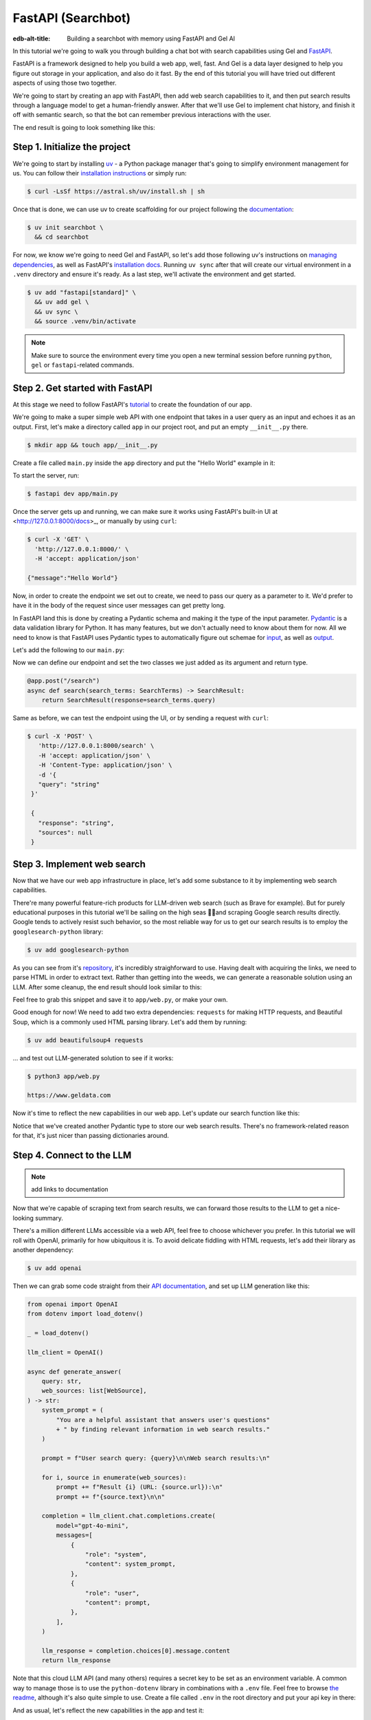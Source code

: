 .. _ref_guide_fastapi_gelai_searchbot:

===================
FastAPI (Searchbot)
===================

:edb-alt-title: Building a searchbot with memory using FastAPI and Gel AI

In this tutorial we're going to walk you through building a chat bot with search
capabilities using Gel and `FastAPI <https://fastapi.tiangolo.com/>`_.

FastAPI is a framework designed to help you build a web app, well, fast. And Gel
is a data layer designed to help you figure out storage in your application, and
also do it fast. By the end of this tutorial you will have tried out different
aspects of using those two together.

We're going to start by creating an app with FastAPI, then add web search
capabilities to it, and then put search results through a language model to get
a human-friendly answer. After that we'll use Gel to implement chat history, and
finish it off with semantic search, so that the bot can remember previous
interactions with the user.

The end result is going to look something like this:

.. image::
    /docs/tutorials/placeholder.png
    :alt: Placeholder
    :width: 100%

Step 1. Initialize the project
==============================

We're going to start by installing `uv <https://docs.astral.sh/uv/>`_ - a Python
package manager that's going to simplify environment management for us. You can
follow their `installation instructions
<https://docs.astral.sh/uv/getting-started/installation/>`_ or simply run:

.. code-block:: bash

    $ curl -LsSf https://astral.sh/uv/install.sh | sh

Once that is done, we can use uv to create scaffolding for our project following
the `documentation <https://docs.astral.sh/uv/guides/projects/>`_:

.. code-block:: bash

    $ uv init searchbot \
      && cd searchbot

For now, we know we're going to need Gel and FastAPI, so let's add those
following uv's instructions on `managing dependencies
<https://docs.astral.sh/uv/concepts/projects/dependencies/#optional-dependencies>`_,
as well as FastAPI's `installation docs
<https://fastapi.tiangolo.com/#installation>`_. Running ``uv sync`` after that
will create our virtual environment in a ``.venv`` directory and ensure it's
ready. As a last step, we'll activate the environment and get started.

.. code-block:: bash

    $ uv add "fastapi[standard]" \
      && uv add gel \
      && uv sync \
      && source .venv/bin/activate

.. note::
   Make sure to source the environment every time you open a new terminal
   session before running ``python``, ``gel`` or ``fastapi``-related commands.


Step 2. Get started with FastAPI
================================

At this stage we need to follow FastAPI's `tutorial
<https://fastapi.tiangolo.com/tutorial/>`_ to create the foundation of our app.

We're going to make a super simple web API with one endpoint that takes in a
user query as an input and echoes it as an output. First, let's make a directory
called ``app`` in our project root, and put an empty ``__init__.py`` there.

.. code-block:: bash

   $ mkdir app && touch app/__init__.py

Create a file called ``main.py`` inside the ``app`` directory and put the "Hello
World" example in it:

.. code-block:: python
    :caption: app/main.py

    from fastapi import FastAPI

    app = FastAPI()


    @app.get("/")
    async def root():
        return {"message": "Hello World"}

To start the server, run:

.. code-block:: bash

    $ fastapi dev app/main.py

Once the server gets up and running, we can make sure it works using FastAPI's
built-in UI at <http://127.0.0.1:8000/docs>_, or manually by using ``curl``:

.. code-block:: bash

    $ curl -X 'GET' \
      'http://127.0.0.1:8000/' \
      -H 'accept: application/json'

    {"message":"Hello World"}

Now, in order to create the endpoint we set out to create, we need to pass our
query as a parameter to it. We'd prefer to have it in the body of the request
since user messages can get pretty long.

In FastAPI land this is done by creating a Pydantic schema and making it the
type of the input parameter. `Pydantic <https://docs.pydantic.dev/latest/>`_ is
a data validation library for Python. It has many features, but we don't
actually need to know about them for now. All we need to know is that FastAPI
uses Pydantic types to automatically figure out schemae for `input
<https://fastapi.tiangolo.com/tutorial/body/>`_, as well as `output
<https://fastapi.tiangolo.com/tutorial/response-model/>`_.

Let's add the following to our ``main.py``:

.. code-block:: python
    :caption: app/main.py

    from pydantic import BaseModel


    class SearchTerms(BaseModel):
        query: str

    class SearchResult(BaseModel):
        response: str | None = None
        sources: list[str] | None = None

Now we can define our endpoint and set the two classes we just added as its
argument and return type.

.. code-block:: python

    @app.post("/search")
    async def search(search_terms: SearchTerms) -> SearchResult:
        return SearchResult(response=search_terms.query)

Same as before, we can test the endpoint using the UI, or by sending a request
with ``curl``:

.. code-block:: bash

   $ curl -X 'POST' \
      'http://127.0.0.1:8000/search' \
      -H 'accept: application/json' \
      -H 'Content-Type: application/json' \
      -d '{
      "query": "string"
    }'

    {
      "response": "string",
      "sources": null
    }

Step 3. Implement web search
============================

Now that we have our web app infrastructure in place, let's add some substance
to it by implementing web search capabilities.

There're many powerful feature-rich products for LLM-driven web search (such as
Brave for example). But for purely educational purposes in this tutorial we'll
be sailing on the high seas 🏴‍☠️and scraping Google search results
directly. Google tends to actively resist such behavior, so the most reliable
way for us to get our search results is to employ the ``googlesearch-python``
library:

.. code-block:: bash

    $ uv add googlesearch-python

As you can see from it's `repository
<https://github.com/Nv7-GitHub/googlesearch?tab=readme-ov-file#additional-options>`_,
it's incredibly straighforward to use. Having dealt with acquiring the links, we
need to parse HTML in order to extract text. Rather than getting into the weeds,
we can generate a reasonable solution using an LLM. After some cleanup, the end
result should look similar to this:

.. code-block:: python
    :caption: app/web.py

    import requests
    from bs4 import BeautifulSoup
    import time
    import re

    from googlesearch import search

    HEADERS = {
        "User-Agent": "Mozilla/5.0 (Windows NT 10.0; Win64; x64) AppleWebKit/537.36 (KHTML, like Gecko) Chrome/91.0.4472.124 Safari/537.36"
    }


    def extract_text_from_url(url: str) -> str:
        """
        Extract main text content from a webpage.
        """
        try:
            response = requests.get(url, headers=HEADERS, timeout=10)
            response.raise_for_status()

            soup = BeautifulSoup(response.text, "html.parser")

            # Remove script and style elements
            for element in soup(["script", "style", "header", "footer", "nav"]):
                element.decompose()

            # Get text and clean it up
            text = soup.get_text(separator=" ")
            # Remove extra whitespace
            text = re.sub(r"\s+", " ", text).strip()

            return text

        except Exception as e:
            print(f"Error extracting text from {url}: {e}")
            return ""


    def fetch_web_sources(query: str, limit: int = 5) -> list[tuple[str, str]]:
        """
        Perform search and extract text from results.
        Returns list of (url, text_content) tuples.
        """
        results = []
        urls = search(query, num_results=limit)

        for url in urls:
            text = extract_text_from_url(url)
            if text:  # Only include if we got some text
                results.append((url, text))
            # Be nice to servers
            time.sleep(1)

        return results

    if __name__ == "__main__":
        print(fetch_web_sources("gel database", limit=1)[0][0])

Feel free to grab this snippet and save it to ``app/web.py``, or make your own.

Good enough for now! We need to add two extra dependencies: ``requests`` for
making HTTP requests, and Beautiful Soup, which is a commonly used HTML parsing
library. Let's add them by running:

.. code-block:: bash

    $ uv add beautifulsoup4 requests

... and test out LLM-generated solution to see if it works:

.. code-block:: bash

    $ python3 app/web.py

    https://www.geldata.com

Now it's time to reflect the new capabilities in our web app. Let's update our
search function like this:

.. code-block:: python
    :caption: app/main.py

    from .web import fetch_web_sources

    class WebSource(BaseModel):
        url: str | None = None
        text: str | None = None

    @app.post("/search")
    async def search(search_terms: SearchTerms) -> SearchResult:
        web_sources = await search_web(search_terms.query)
        return SearchResult(
            response=search_terms.query, sources=[source.url for source in web_sources]
        )


    async def search_web(query: str) -> list[WebSource]:
        web_sources = [
            WebSource(url=url, text=text) for url, text in fetch_web_sources(query, limit=1)
        ]
        return web_sources

Notice that we've created another Pydantic type to store our web search results.
There's no framework-related reason for that, it's just nicer than passing
dictionaries around.


Step 4. Connect to the LLM
==========================

.. note::

   add links to documentation

Now that we're capable of scraping text from search results, we can forward
those results to the LLM to get a nice-looking summary.

There's a million different LLMs accessible via a web API, feel free to choose
whichever you prefer. In this tutorial we will roll with OpenAI, primarily for
how ubiquitous it is. To avoid delicate fiddling with HTML requests, let's add
their library as another dependency:

.. code-block:: bash

    $ uv add openai

Then we can grab some code straight from their `API documentation
<https://platform.openai.com/docs/api-reference/chat/create>`_, and set up LLM
generation like this:

.. code-block:: python

    from openai import OpenAI
    from dotenv import load_dotenv()

    _ = load_dotenv()

    llm_client = OpenAI()

    async def generate_answer(
        query: str,
        web_sources: list[WebSource],
    ) -> str:
        system_prompt = (
            "You are a helpful assistant that answers user's questions"
            + " by finding relevant information in web search results."
        )

        prompt = f"User search query: {query}\n\nWeb search results:\n"

        for i, source in enumerate(web_sources):
            prompt += f"Result {i} (URL: {source.url}):\n"
            prompt += f"{source.text}\n\n"

        completion = llm_client.chat.completions.create(
            model="gpt-4o-mini",
            messages=[
                {
                    "role": "system",
                    "content": system_prompt,
                },
                {
                    "role": "user",
                    "content": prompt,
                },
            ],
        )

        llm_response = completion.choices[0].message.content
        return llm_response

Note that this cloud LLM API (and many others) requires a secret key to be set
as an environment variable. A common way to manage those is to use the
``python-dotenv`` library in combinations with a ``.env`` file. Feel free to
browse `the readme
<https://github.com/theskumar/python-dotenv?tab=readme-ov-file#getting-started>`_,
although it's also quite simple to use. Create a file called ``.env`` in the
root directory and put your api key in there:

.. code-block:: bash
   :caption: .env

   OPENAI_API_KEY="sk-..."

And as usual, let's reflect the new capabilities in the app and test it:

.. code-block:: python

    @app.post("/search")
    async def search(search_terms: SearchTerms) -> SearchResult:
        web_sources = await search_web(search_terms.query)
        response = await generate_answer(search_terms.query, web_sources)
        return SearchResult(
            response=response, sources=[source.url for source in web_sources]
        )

.. code-block:: bash

   curl -X 'POST' \
      'http://127.0.0.1:8000/search' \
      -H 'accept: application/json' \
      -H 'Content-Type: application/json' \
      -d '{
      "query": "what is gel"
    }'

    {
      "response": "Gel is a next-generation database ... "
      "sources": [
        "https://www.geldata.com/"
      ]
    }

Step 5. Use Gel to implement chat history
=========================================

So far we've built an application that can take in a query, fetch top 5 Google
search results for it, sift through them using an LLM, and generate a nice
answer.

However, right now it's hardly better than Google itself, since you have to
basically start over every time you want to refine the query. To enable more
organic multi-turn interaction we need to add chat history and infer the query
from the context of the entire conversation.

Now's a good time to introduce Gel.

In case you need installation instructions, take a look at :ref:`Quickstart UI
<ref_quickstart>`. Once Gel CLI is present in your system, initialize the
project like this:

.. code-block:: bash

    $ gel project init --non-interactive

This command is going to put some project scaffolding inside our app, spin up a
local instace of Gel, and then link the two together. From now on, all
Gel-related things that happen inside our project folder are going to be
automatically run on the correct databaser instance, no need to worry about
connection incantations.


Defining the schema
-------------------

The database :ref:`schema <ref_datamodel_index>` in Gel is defined
declaratively. The :ref:`gel project init <ref_cli_edgedb_project_init>`
command has created a file called ``dbchema/default.esdl``, which we're going to
use to define our types.

We obviously want to keep track of messages, so we need to represent those in
the schema. By convention established in the LLM space, each message is going to
have a role in addition to the message content itself. We can also get Gel to
automatically keep track of message's creation time by adding a property callled
``timestamp`` and setting its :ref:`default value <ref_datamodel_props>` to the
output of the :ref:`datetime_current() <ref_std_datetime>` function. Finally,
LLM messages in our searchbot have souce URLs associated with them. Let's keep
track of those too, by adding a :ref:`multi-link property
<ref_datamodel_links>`.

.. code-block:: sdl

    type Message {
        role: str;
        body: str;
        timestamp: datetime {
            default := datetime_current();
        }
        multi sources: str;
    }

Messages are grouped together into a chat, so let's add that entity to our
schema too.

.. code-block:: sdl

    type Chat {
        multi messages: Message;
    }

And chats all belong to a certain user, making up their chat history. One other
thing we'd like to keep track of about our users is their username, and it would
make sense for us to make sure that it's unique by using an ``excusive``
:ref:`constraint <ref_datamodel_constraints>`.


.. code-block:: sdl

    type User {
        name: str {
            constraint exclusive;
        }
        multi chats: Chat;
    }

We're going to keep our schema super simple. One cool thing about Gel is that it
will enable us to easily implement advanced features such as authentification or
AI down the road, but we're gonna come back to that later.

For now, this is the entire schema we came up with:

.. code-block:: sdl

    module default {
        type Message {
            role: str;
            body: str;
            timestamp: datetime {
                default := datetime_current();
            }
            multi sources: str;
        }

        type Chat {
            multi messages: Message;
        }

        type User {
            name: str {
                constraint exclusive;
            }
            multi chats: Chat;
        }
    }

Let's use the :ref:`gel migration create <ref_cli_edgedb_migration_create>` CLI
command, followed by :ref:`gel migrate <ref_cli_edgedb_migrate>` in order to
migrate to our new schema and proceed to writing some queries.

.. code-block:: bash

    $ gel migration create

.. code-block:: bash

    $ gel migrate

Now that our schema is applied, let's quickly populate the database with some
fake data in order to be able to test the queries. We're going to explore
writing queries in a bit, but for now you can just run the following command in
the shell:

.. code-block:: bash

    $ mkdir app/sample_data && cat << 'EOF' > app/sample_data/inserts.edgeql
    # Create users first
    insert User {
        name := 'alice',
    };
    insert User {
        name := 'bob',
    };
    # Insert chat histories for Alice
    update User
    filter .name = 'alice'
    set {
        chats := {
            (insert Chat {
                messages := {
                    (insert Message {
                        role := 'user',
                        body := 'What are the main differences between GPT-3 and GPT-4?',
                        timestamp := <datetime>'2024-01-07T10:00:00Z',
                        sources := {'arxiv:2303.08774', 'openai.com/research/gpt-4'}
                    }),
                    (insert Message {
                        role := 'assistant',
                        body := 'The key differences include improved reasoning capabilities, better context understanding, and enhanced safety features...',
                        timestamp := <datetime>'2024-01-07T10:00:05Z',
                        sources := {'openai.com/blog/gpt-4-details', 'arxiv:2303.08774'}
                    })
                }
            }),
            (insert Chat {
                messages := {
                    (insert Message {
                        role := 'user',
                        body := 'Can you explain what policy gradient methods are in RL?',
                        timestamp := <datetime>'2024-01-08T14:30:00Z',
                        sources := {'Sutton-Barto-RL-Book-Ch13', 'arxiv:1904.12901'}
                    }),
                    (insert Message {
                        role := 'assistant',
                        body := 'Policy gradient methods are a class of reinforcement learning algorithms that directly optimize the policy...',
                        timestamp := <datetime>'2024-01-08T14:30:10Z',
                        sources := {'Sutton-Barto-RL-Book-Ch13', 'spinning-up.openai.com'}
                    })
                }
            })
        }
    };
    # Insert chat histories for Bob
    update User
    filter .name = 'bob'
    set {
        chats := {
            (insert Chat {
                messages := {
                    (insert Message {
                        role := 'user',
                        body := 'What are the pros and cons of different sharding strategies?',
                        timestamp := <datetime>'2024-01-05T16:15:00Z',
                        sources := {'martin-kleppmann-ddia-ch6', 'aws.amazon.com/sharding-patterns'}
                    }),
                    (insert Message {
                        role := 'assistant',
                        body := 'The main sharding strategies include range-based, hash-based, and directory-based sharding...',
                        timestamp := <datetime>'2024-01-05T16:15:08Z',
                        sources := {'martin-kleppmann-ddia-ch6', 'mongodb.com/docs/sharding'}
                    }),
                    (insert Message {
                        role := 'user',
                        body := 'Could you elaborate on hash-based sharding?',
                        timestamp := <datetime>'2024-01-05T16:16:00Z',
                        sources := {'mongodb.com/docs/sharding'}
                    })
                }
            })
        }
    };
    EOF

This created an ``app/sample_data/inserts.edgeql`` file, which we can now execute
using the CLI like this:

.. code-block:: bash

    $ gel query -f app/sample_data/inserts.edgeql

    {"id": "862de904-de39-11ef-9713-4fab09220c4a"}
    {"id": "862e400c-de39-11ef-9713-2f81f2b67013"}
    {"id": "862de904-de39-11ef-9713-4fab09220c4a"}
    {"id": "862e400c-de39-11ef-9713-2f81f2b67013"}

The :ref:`gel query <ref_cli_edgedb_query>` command is one of many ways we can
execute a query in Gel. Now that we've done it, there's stuff in the database.
Let's verify it by running:

.. code-block:: bash

    $ gel query "select User { name };"

    {"name": "alice"}
    {"name": "bob"}

Writing queries
---------------

With schema in place, it's time to focus on getting the data in and out of the
database.

In this tutorial we're going to write queries using :ref:`EdgeQL
<ref_intro_edgeql>` and then use :ref:`codegen <edgedb-python-codegen>` to
generate typesafe function that we can plug directly into out Python code. If
you are completely unfamiliar with EdgeQL, now is a good time to check out the
basics before proceeding.

Let's move on. First, create a directory inside ``app`` called ``queries``. This
is where we're going to put all of the EdgeQL-related stuff.

We're going to start by writing a query that fetches all of the users. In
``queries`` create a file named ``get_users.edgeql`` and put the following query
in there:

.. code-block:: edgeql
    :caption: app/queries/get_users.edgeql

    select User { name };

Now run the code generator from the shell:

.. code-block:: bash

    $ gel-py

It's going to automatically locate the ``.edgeql`` file and generate types for
it. We can inspect generated code in ``app.queries/get_users_async_edgeql.py``.
Once that is done, let's use those types to create the endpoint in ``main.py``:

.. code-block:: python

    from edgedb import create_async_client
    from .queries.get_users_async_edgeql import get_users as get_users_query, GetUsersResult


    gel_client = create_async_client()

    @app.get("/users")
    async def get_users() -> list[GetUsersResult]:
        return await get_users_query(gel_client)

Let's verify it that works as expected:

.. code-block:: bash

    $ curl -X 'GET' \
    'http://127.0.0.1:8000/users' \
    -H 'accept: application/json'

    [
      {
        "id": "862de904-de39-11ef-9713-4fab09220c4a",
        "name": "alice"
      },
      {
        "id": "862e400c-de39-11ef-9713-2f81f2b67013",
        "name": "bob"
      }
    ]


While we're at it, let's also implement the option to fetch a user by their
username. In order to do that, we need to write a new query in a separate file
``app/queries/get_user_by_name.edgeql``:

.. code-block:: edgeql
    :caption: app/queries/get_users.edgeql

    select User { name }
    filter .name = <str>$name;

After that, we will run the code generator again by calling ``gel-py``. In the
app, we are going to reuse the same endpoint that fetches the list of all users.
From now on, if the user calls it without any arguments (e.g.
``http://127.0.0.1/users``), they are going to receive the list of all users,
same as before. But if they pass a username as a query argument like this:
``http://127.0.0.1/users?username=bob``, the system will attempt to fetch a user
named ``bob``.

In order to achieve this, we're going to need to add a ``Query``-type argument
to our endpoint function. You can learn more about how to configure this type of
arguments in `FastAPI's docs
<https://fastapi.tiangolo.com/tutorial/query-params/>`_. It's default value is
going to be ``None``, which will enable us to implement our conditional logic:

.. code-block:: python
    :caption: app/main.py

    from fastapi import Query, HTTPException
    from http import HTTPStatus
    from .queries.get_user_by_name_async_edgeql import (
        get_user_by_name as get_user_by_name_query,
        GetUserByNameResult,
    )


    @app.get("/users")
    async def get_users(
        username: str = Query(None),
    ) -> list[GetUsersResult] | GetUserByNameResult:
        """List all users or get a user by their username"""
        if username:
            user = await get_user_by_name_query(gel_client, name=username)
            if not user:
                raise HTTPException(
                    HTTPStatus.NOT_FOUND,
                    detail={"error": f"Error: user {username} does not exist."},
                )
            return user
        else:
            return await get_users_query(gel_client)


And once again, let's verify that everything works:

.. code-block:: bash

    $ curl -X 'GET' \
      'http://127.0.0.1:8000/users?username=alice' \
      -H 'accept: application/json'

    {
      "id": "862de904-de39-11ef-9713-4fab09220c4a",
      "name": "alice"
    }


Finally, let's also implement the option to add a new user. For this, just as
before, we'll create a new file ``app/queries/create_user.edgeql``, add a query
to it and run code generation.

.. code-block:: edgeql

    select(
        insert User {
            name := <str>$username
        }
    ) {
        name
    }

Note that in this query we've wrapped the ``insert`` in a ``select`` statement.
This is a common pattern in EdgeQL, that can be used whenever you would like to
get something other than object ID when you just inserted it.

In order to integrate this query into our app, we're going to add a new
endpoint. Note that this one has the same name ``/users``, but is for the POST
HTTP method.

.. code-block:: python

    from gel import ConstraintViolationError
    from .queries.create_user_async_edgeql import (
        create_user as create_user_query,
        CreateUserResult,
    )

    @app.post("/users", status_code=HTTPStatus.CREATED)
    async def post_user(username: str = Query()) -> CreateUserResult:
        try:
            return await create_user_query(gel_client, username=username)
        except ConstraintViolationError:
            raise HTTPException(
                status_code=HTTPStatus.BAD_REQUEST,
                detail={"error": f"Username '{username}' already exists."},
            )

Once more, let's verify that the new endpoint works as expected:

.. code-block:: bash

    $ curl -X 'POST' \
      'http://127.0.0.1:8000/users?username=charlie' \
      -H 'accept: application/json' \
      -d ''

    {
      "id": "20372a1a-ded5-11ef-9a08-b329b578c45c",
      "name": "charlie"
    }

This wraps things up for our user-related functionality. Of course, we now need
to deal with Chats and Messages, too. We're not going to go in depth for those,
since the process would be quite similar to what we just done. Instead, feel
free to implement those endpoints yourself as an exercise, or copy the code
below if you are in rush.

.. code-block:: bash

    $ echo 'select Chat {
        messages,
        user := .<chats[is User],
    } filter .user.name = <str>$username;' > app/queries/get_chats.edgeql && echo 'select Chat {
        messages,
        user := .<chats[is User],
    } filter .user.name = <str>$username and .id = <uuid>$chat_id;' > app/queries/get_chat_by_id.edgeql && echo 'with new_chat := (insert Chat)
    select (
        update User filter .name = <str>$username
        set {
            chats := assert_distinct(.chats union new_chat)
        }
    ) {
        new_chat_id := new_chat.id
    }' > app/queries/create_chat.edgeql && echo 'with
        user := (select User filter .name = <str>$username),
        chat := (
            select Chat filter .<chats[is User] = user and .id = <uuid>$chat_id
        )
    select Message {
        role,
        body,
        sources,
        chat := .<messages[is Chat]
    } filter .chat = chat;' > app/queries/get_messages.edgeql && echo 'with
        user := (select User filter .name = <str>$username),
    update Chat
    filter .id = <uuid>$chat_id and .<chats[is User] = user
    set {
        messages := assert_distinct(.messages union (
            insert Message {
                role := <str>$message_role,
                body := <str>$message_body,
                sources := array_unpack(<array<str>>$sources)
            }
        ))
    }' > app/queries/add_message.edgeql

.. code-block:: python
    :caption: app/main.py

    from .queries.get_chats_async_edgeql import get_chats as get_chats_query, GetChatsResult
    from .queries.get_chat_by_id_async_edgeql import (
        get_chat_by_id as get_chat_by_id_query,
        GetChatByIdResult,
    )
    from .queries.get_messages_async_edgeql import (
        get_messages as get_messages_query,
        GetMessagesResult,
    )
    from .queries.create_chat_async_edgeql import (
        create_chat as create_chat_query,
        CreateChatResult,
    )
    from .queries.add_message_async_edgeql import (
        add_message as add_message_query,
    )


    @app.get("/chats")
    async def get_chats(
        username: str = Query(), chat_id: str = Query(None)
    ) -> list[GetChatsResult] | GetChatByIdResult:
        """List user's chats or get a chat by username and id"""
        if chat_id:
            chat = await get_chat_by_id_query(
                gel_client, username=username, chat_id=chat_id
            )
            if not chat:
                raise HTTPException(
                    HTTPStatus.NOT_FOUND,
                    detail={"error": f"Chat {chat_id} for user {username} does not exist."},
                )
            return chat
        else:
            return await get_chats_query(gel_client, username=username)


    @app.post("/chats", status_code=HTTPStatus.CREATED)
    async def post_chat(username: str) -> CreateChatResult:
        return await create_chat_query(gel_client, username=username)


    @app.get("/messages")
    async def get_messages(
        username: str = Query(), chat_id: str = Query()
    ) -> list[GetMessagesResult]:
        """Fetch all messages from a chat"""
        return await get_messages_query(gel_client, username=username, chat_id=chat_id)


For the ``post_messages`` function we're going to do something a little bit
different though. Since this is now the primary way for the user to add their
queries to the system, it functionally superceeds the ``/search`` endpoint we
made before. To this end, this function is where we're going to handle saving
messages, retrieving chat history, invoking web search and generating the
answer.

.. code-block:: python

    @app.post("/messages", status_code=HTTPStatus.CREATED)
    async def post_messages(
        search_terms: SearchTerms,
        username: str = Query(),
        chat_id: str = Query(),
    ) -> SearchResult:
        chat_history = await get_messages_query(
            gel_client, username=username, chat_id=chat_id
        )

        _ = await add_message_query(
            gel_client,
            username=username,
            message_role="user",
            message_body=search_terms.query,
            sources=[],
            chat_id=chat_id,
        )

        search_query = search_terms.query
        web_sources = await search_web(search_query)

        search_result = await generate_answer(
            search_terms.query, chat_history, web_sources
        )

        _ = await add_message_query(
            gel_client,
            username=username,
            message_role="assistant",
            message_body=search_result.response,
            sources=search_result.sources,
            chat_id=chat_id,
        )

        return search_result


Let's not forget to modify the ``generate_answer`` function, so it can also be
history-aware.

.. code-block:: python

    async def generate_answer(
        query: str,
        chat_history: list[GetMessagesResult],
        web_sources: list[WebSource],
    ) -> SearchResult:
        system_prompt = (
            "You are a helpful assistant that answers user's questions"
            + " by finding relevant information in web search results."
        )

        prompt = f"User search query: {query}\n\nWeb search results:\n"

        for i, source in enumerate(web_sources):
            prompt += f"Result {i} (URL: {source.url}):\n"
            prompt += f"{source.text}\n\n"

        completion = llm_client.chat.completions.create(
            model="gpt-4o-mini",
            messages=[
                {
                    "role": "system",
                    "content": system_prompt,
                },
                {
                    "role": "user",
                    "content": prompt,
                },
            ],
        )

        llm_response = completion.choices[0].message.content
        search_result = SearchResult(
            response=llm_response, sources=[source.url for source in web_sources]
        )

        return search_result


Ok, this should be it for setting up the chat history. Let's test it. First, we
are going to start a new chat for our user:

.. code-block:: bash

    $ curl -X 'POST' \
      'http://127.0.0.1:8000/chats?username=charlie' \
      -H 'accept: application/json' \
      -d ''

    {
      "id": "20372a1a-ded5-11ef-9a08-b329b578c45c",
      "new_chat_id": "544ef3f2-ded8-11ef-ba16-f7f254b95e36"
    }


Next, let's add a couple messages and wait for the bot to respond:

.. code-block:: bash

    $ curl -X 'POST' \
      'http://127.0.0.1:8000/messages?username=charlie&chat_id=544ef3f2-ded8-11ef-ba16-f7f254b95e36' \
      -H 'accept: application/json' \
      -H 'Content-Type: application/json' \
      -d '{
      "query": "tell me about the best database in existence"
    }'

    {
      "response": "Let me tell you about MS SQL Server...",
      "sources": [
        "https://www.itta.net/en/blog/top-10-best-databases-to-use-in-2024/"
      ]
    }

    $ curl -X 'POST' \
      'http://127.0.0.1:8000/messages?username=charlie&chat_id=544ef3f2-ded8-11ef-ba16-f7f254b95e36' \
      -H 'accept: application/json' \
      -H 'Content-Type: application/json' \
      -d '{
      "query": "no i was talking about gel"
    }'

    {
      "response": "Gel is an innovative open-source database ... "
      "sources": [
        "https://divan.dev/posts/edgedb/"
      ]
    }

Finally, let's check that the messages we saw are in fact stored in the chat
history:

.. code-block:: bash

    $ curl -X 'GET' \
      'http://127.0.0.1:8000/messages?username=charlie&chat_id=544ef3f2-ded8-11ef-ba16-f7f254b95e36' \
      -H 'accept: application/json'

    [
      {
        "id": "7e0a0f1a-ded8-11ef-ba16-2344d9519bcf",
        "role": "user",
        "body": "tell me about the best database in existence",
        "sources": [],
        "chat": [
          {
            "id": "544ef3f2-ded8-11ef-ba16-f7f254b95e36"
          }
        ]
      },
      {
        "id": "8980413e-ded8-11ef-a67b-0bb26b4bb123",
        "role": "assistant",
        "body": "Let me tell you about MS SQL Server...",
        "sources": [
          "https://www.itta.net/en/blog/top-10-best-databases-to-use-in-2024/"
        ],
        "chat": [
          {
            "id": "544ef3f2-ded8-11ef-ba16-f7f254b95e36"
          }
        ]
      },
      {
        "id": "a7fa9f4c-ded8-11ef-a67b-8394596c51b4",
        "role": "user",
        "body": "no i was talking about edgedb",
        "sources": [],
        "chat": [
          {
            "id": "544ef3f2-ded8-11ef-ba16-f7f254b95e36"
          }
        ]
      },
      {
        "id": "ad60c43e-ded8-11ef-a67b-1fd15164d162",
        "role": "assistant",
        "body": "EdgeDB is an innovative open-source database ... "
        "sources": [
          "https://divan.dev/posts/edgedb/"
        ],
        "chat": [
          {
            "id": "544ef3f2-ded8-11ef-ba16-f7f254b95e36"
          }
        ]
      }
    ]


In reality this workflow would've been handled by the frontend, providing the
user with a nice inteface to interact with. But even without one we're built a
fully functional chatbot already!


Generating a Google search query
--------------------------------

Congratulations! We just got done implementing multi-turn conversations for our
search bot.

However, there's still one crucial piece missing. Right now we're
simply forwarding the users message straight to Google search. But what happens
if their message is a followup that cannot be used as a standalone search query?

Ideally what we should do is we should infer the search query from the entire
conversation, and use that to perform the search.

Let's implement an extra step in which the LLM is going to produce a query for
us based on the entire chat history. That way we can be sure we're progressively
working on our query rather than rewriting it from scratch every time.

This is what we need to do: every time the user submits a message, we need to
fetch the chat history, extract a search query from it using the LLM, and the
other steps are going to the the same as before. Let's make the follwing
modifications to the ``main.py``:

.. code-block:: python
    :caption: app/main.py

    @app.post("/messages", status_code=HTTPStatus.CREATED)
    async def post_messages(
        search_terms: SearchTerms,
        username: str = Query(),
        chat_id: str = Query(),
    ) -> SearchResult:
        chat_history = await get_messages_query(
            gel_client, username=username, chat_id=chat_id
        )

        _ = await add_message_query(
            gel_client,
            username=username,
            message_role="user",
            message_body=search_terms.query,
            sources=[],
            chat_id=chat_id,
        )

        search_query = await generate_search_query(search_terms.query, chat_history)
        web_sources = await search_web(search_query)

        search_result = await generate_answer(
            search_terms.query, chat_history, web_sources
        )

        _ = await add_message_query(
            gel_client,
            username=username,
            message_role="assistant",
            message_body=search_result.response,
            sources=search_result.sources,
            chat_id=chat_id,
        )

        return search_result

    async def generate_search_query(
        query: str, message_history: list[GetMessagesResult]
    ) -> str:
        system_prompt = (
            "You are a helpful assistant."
            + " Your job is to summarize chat history into a standalone google search query."
            + " Only provide the query itself as your response."
        )

        formatted_history = "\n---\n".join(
            [
                f"{message.role}: {message.body} (sources: {message.sources})"
                for message in message_history
            ]
        )
        prompt = f"Chat history: {formatted_history}\n\nUser message: {query} \n\n"

        completion = llm_client.chat.completions.create(
            model="gpt-4o-mini",
            messages=[
                {
                    "role": "system",
                    "content": system_prompt,
                },
                {
                    "role": "user",
                    "content": prompt,
                },
            ],
        )

        llm_response = completion.choices[0].message.content
        return llm_response


Step 6. Use Gel's advanced features to create a RAG
====================================================

At this point we have a decent search bot that can refine a search query over
multiple turns of a conversation.

It's time to add the final touch: we can make the bot remember previous similar
interactions with the user using retrieval-augmented generation (RAG).

To achieve this we need to implement similarity search across message history:
we're going to create a vector embedding for every message in the database using
a neural network. Every time we generate a Google search query, we're also going
to use it to search for similar messages in user's message history, and inject
the corresponding chat into the prompt. That way the search bot will be able to
quickly "remember" similar interactions with the user and use them to understand
what they are looking for.

Gel enables us to implement such a system with only minor modifications to the
schema.

We begin by enabling the ``ai`` extension by adding the following like on top of
the ``dbschema/default.esdl``:

.. code-block:: sdl

    using extension ai;

... and do the migration:


.. code-block:: bash

    $ gel migration create
    $ gel migrate

Next, we need to configure the API key in Gel for whatever embedding provider
we're going to be using. As per documentation, let's open up the CLI by typing
``gel`` and run the following command (assuming we're using OpenAI):

.. code-block:: edgeql-repl

    searchbot:main> configure current database
    insert ext::ai::OpenAIProviderConfig {
      secret := 'sk-....',
    };

    OK: CONFIGURE DATABASE

In order to get Gel to automatically keep track of creating and updating message
embeddings, all we need to do is create a deferred index like this:

.. code-block:: sdl

    type Message {
        role: str;
        body: str;
        timestamp: datetime {
            default := datetime_current();
        }
        multi sources: str;

        deferred index ext::ai::index(embedding_model := 'text-embedding-3-small')
            on (.body);
    }

... and run a migration one more time.

And we're done! Gel is going to cook in the background for a while and generate
embedding vectors for our queries. To make sure nothing broke we can follow
Gel's AI documentation and take a look at instance logs:

.. code-block:: bash

    $ gel instance logs -I searchbot | grep api.openai.com

    INFO 50121 searchbot 2025-01-30T14:39:53.364 httpx: HTTP Request: POST https://api.openai.com/v1/embeddings "HTTP/1.1 200 OK"

It's time to create the second half of the similarity search - the search query.
The query needs to fetch ``k`` chats in which there're messages that are most
similar to our current message. This can be a little difficult to visualize in
your head, so here's the query itself:

.. code-block:: edgeql

    with
        user := (select User filter .name = <str>$username),
        chats := (select Chat filter .<chats[is User] = user)

    select chats {
        distance := min(
            ext::ai::search(
                .messages,
                <array<float32>>$embedding,
            ).distance,
        ),
        messages: {
            role, body, sources
        }
    }

    order by .distance
    limit <int64>$limit;


.. note::

   Before we can integrate this query into our Python app, we also need to add a
   new dependency for the Python binding: ``httpx-sse``. It's enables streaming
   outputs, which we're not going to use right now, but we won't be able to
   create the AI client without it.

Let's place in in ``app/queries/search_chats.edgeql``, run the codegen and modify
our ``post_messages`` endpoint to keep track of those similar chats.

.. code-block:: python

    from edgedb.ai import create_async_ai, AsyncEdgeDBAI
    from .queries.search_chats_async_edgeql import (
        search_chats as search_chats_query,
    )

    @app.post("/messages", status_code=HTTPStatus.CREATED)
    async def post_messages(
        search_terms: SearchTerms,
        username: str = Query(),
        chat_id: str = Query(),
    ) -> SearchResult:
        # 1. Fetch chat history
        chat_history = await get_messages_query(
            gel_client, username=username, chat_id=chat_id
        )

        # 2. Add incoming message to Gel
        _ = await add_message_query(
            gel_client,
            username=username,
            message_role="user",
            message_body=search_terms.query,
            sources=[],
            chat_id=chat_id,
        )

        # 3. Generate a query and perform googling
        search_query = await generate_search_query(search_terms.query, chat_history)
        web_sources = await search_web(search_query)

        # 4. Fetch similar chats
        db_ai: AsyncEdgeDBAI = await create_async_ai(gel_client, model="gpt-4o-mini")
        embedding = await db_ai.generate_embeddings(
            search_query, model="text-embedding-3-small"
        )
        similar_chats = await search_chats_query(
            gel_client, username=username, embedding=embedding, limit=1
        )

        # 5. Generate answer
        search_result = await generate_answer(
            search_terms.query, chat_history, web_sources, similar_chats
        )

        # 6. Add LLM response to Gel
        _ = await add_message_query(
            gel_client,
            username=username,
            message_role="assistant",
            message_body=search_result.response,
            sources=search_result.sources,
            chat_id=chat_id,
        )

        # 7. Send result back to the client
        return search_result

Finally, the answer generator needs to get updated one more time, since we need
to inject the additional messages into the prompt.

.. code-block:: python

    async def generate_answer(
        query: str,
        chat_history: list[GetMessagesResult],
        web_sources: list[WebSource],
        similar_chats: list[list[GetMessagesResult]],
    ) -> SearchResult:
        system_prompt = (
            "You are a helpful assistant that answers user's questions"
            + " by finding relevant information in web search results."
            + " You can reference previous conversation with the user that"
            + " are provided to you, if they are relevant, by explicitly referring"
            + " to them."
        )

        prompt = f"User search query: {query}\n\nWeb search results:\n"

        for i, source in enumerate(web_sources):
            prompt += f"Result {i} (URL: {source.url}):\n"
            prompt += f"{source.text}\n\n"

        prompt += "Similar chats with the same user:\n"

        for i, chat in enumerate(similar_chats):
            prompt += f"Chat {i}: \n"
            for message in chat.messages:
                prompt += f"{message.role}: {message.body} (sources: {message.sources})\n"

        completion = llm_client.chat.completions.create(
            model="gpt-4o-mini",
            messages=[
                {
                    "role": "system",
                    "content": system_prompt,
                },
                {
                    "role": "user",
                    "content": prompt,
                },
            ],
        )

        llm_response = completion.choices[0].message.content
        search_result = SearchResult(
            response=llm_response, sources=[source.url for source in web_sources]
        )

        return search_result


And one last time, let's check to make sure everything works:

.. code-block:: bash

    $ curl -X 'POST' \
      'http://127.0.0.1:8000/messages?username=charlie&chat_id=544ef3f2-ded8-11ef-ba16-f7f254b95e36' \
      -H 'accept: application/json' \
      -H 'Content-Type: application/json' \
      -d '{
      "query": "how do i write a simple query in it?"
    }'

    {
      "response": "To write a simple query in EdgeQL..."
      "sources": [
        "https://docs.edgedb.com/cli/edgedb_query"
      ]
    }


